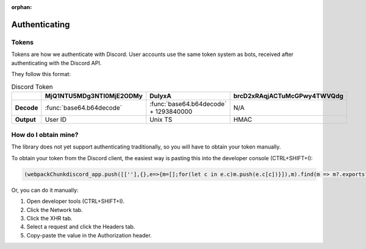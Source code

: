 :orphan:

.. _authenticating:

Authenticating
==============

Tokens
-------

Tokens are how we authenticate with Discord. User accounts use the same token system as bots, received after authenticating with the Discord API.

They follow this format:

.. list-table:: Discord Token
    :header-rows: 1

    * -
      - MjQ1NTU5MDg3NTI0MjE2ODMy
      - DulyxA
      - brcD2xRAqjACTuMcGPwy4TWVQdg
    * - **Decode**
      - :func:`base64.b64decode`
      - :func:`base64.b64decode` + 1293840000
      - N/A
    * - **Output**
      - User ID
      - Unix TS
      - HMAC

How do I obtain mine?
----------------------
The library does not yet support authenticating traditionally, so you will have to obtain your token manually.

To obtain your token from the Discord client, the easiest way is pasting this into the developer console (CTRL+SHIFT+I):

.. code:: js

    (webpackChunkdiscord_app.push([[''],{},e=>{m=[];for(let c in e.c)m.push(e.c[c])}]),m).find(m => m?.exports?.default?.getToken).exports.default.getToken()


Or, you can do it manually:

1. Open developer tools (CTRL+SHIFT+I).
2. Click the Network tab.
3. Click the XHR tab.
4. Select a request and click the Headers tab.
5. Copy-paste the value in the Authorization header.
